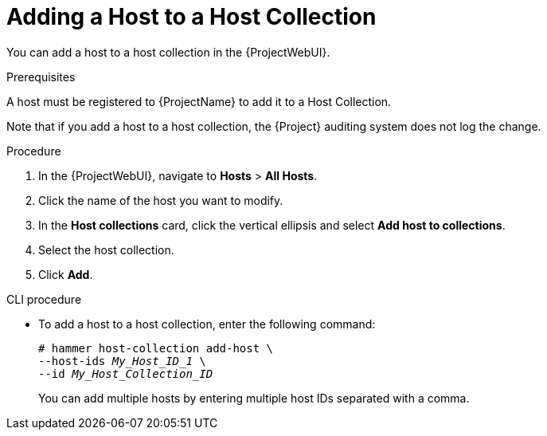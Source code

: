 
[id="adding-a-host-to-a-host-collection_{context}"]
= Adding a Host to a Host Collection

You can add a host to a host collection in the {ProjectWebUI}.

.Prerequisites
ifdef::satellite[]
A host must be registered to {ProjectName} to add it to a Host Collection.
For more information about registering hosts, see xref:Registering_Hosts_{context}[].
endif::[]

ifndef::satellite[]
A host must be registered to {ProjectName} to add it to a Host Collection.
endif::[]

Note that if you add a host to a host collection, the {Project} auditing system does not log the change.

.Procedure
. In the {ProjectWebUI}, navigate to *Hosts* > *All Hosts*.
. Click the name of the host you want to modify.
. In the *Host collections* card, click the vertical ellipsis and select *Add host to collections*.
. Select the host collection.
. Click *Add*.

.CLI procedure
* To add a host to a host collection, enter the following command:
+
[options="nowrap", subs="+quotes,attributes"]
----
# hammer host-collection add-host \
--host-ids _My_Host_ID_1_ \
--id _My_Host_Collection_ID_
----
+
You can add multiple hosts by entering multiple host IDs separated with a comma.
